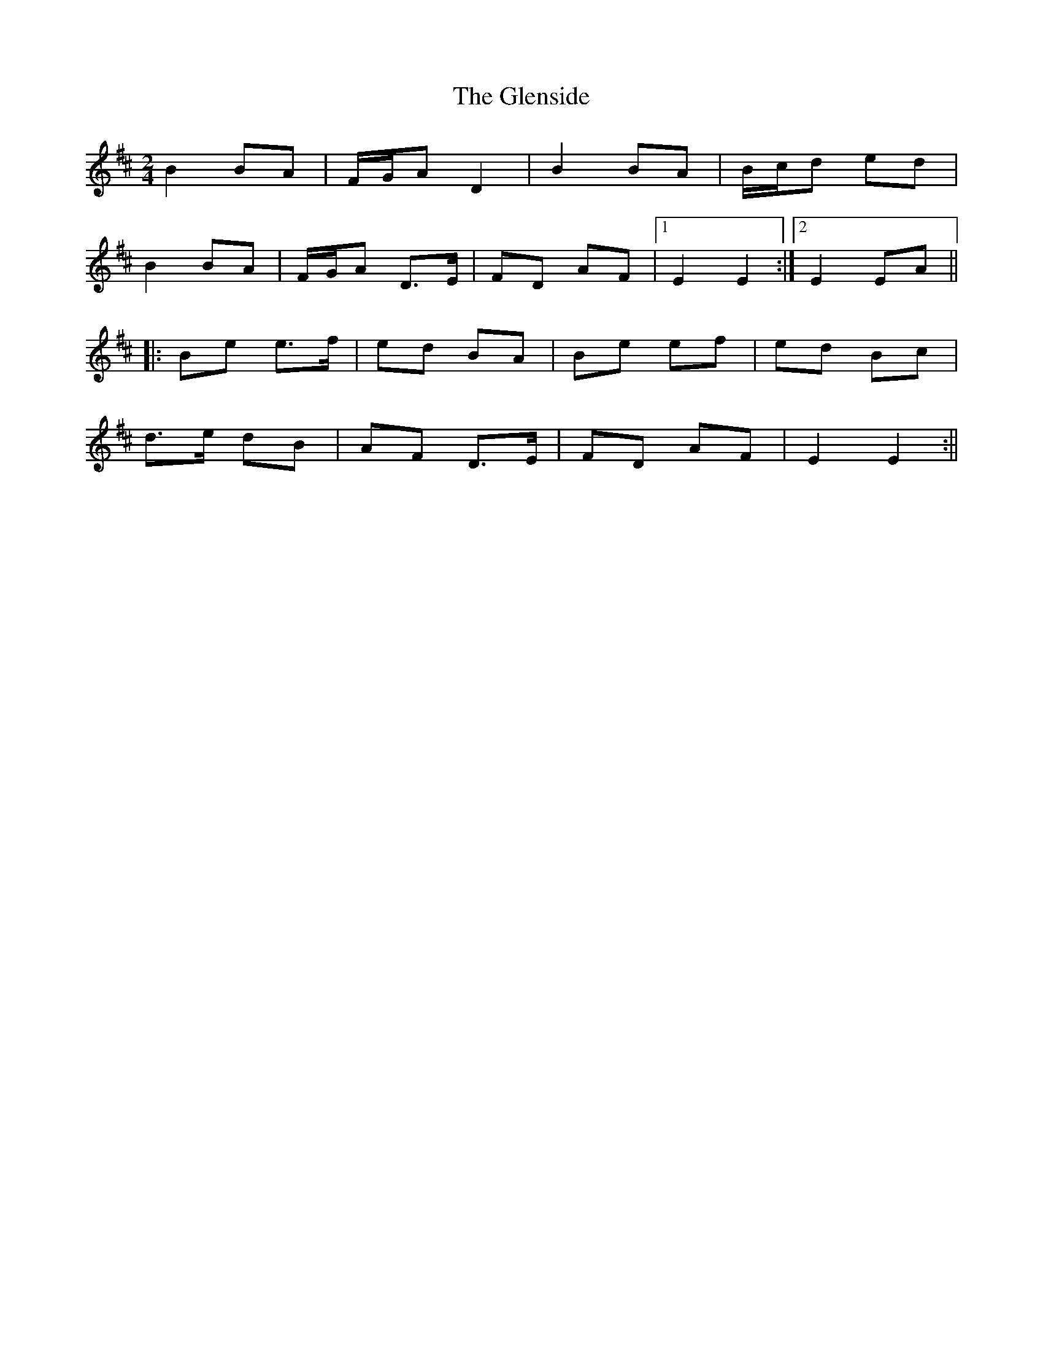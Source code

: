 X: 1
T: Glenside, The
Z: Joerg Froese
S: https://thesession.org/tunes/534#setting534
R: polka
M: 2/4
L: 1/8
K: Edor
B2BA | F/2G/2A D2 | B2 BA | B/2c/2d ed |
B2 BA | F/2G/2A D>E | FD AF |1 E2 E2 :|2 E2 EA ||
|:Be e>f | ed BA | Be ef | ed Bc |
d>e dB | AF D>E | FD AF | E2 E2 :||
